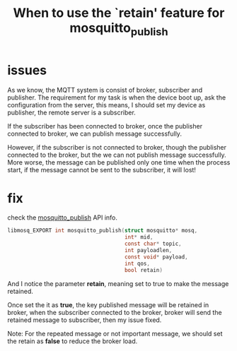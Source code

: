 #+title: When to use the `retain' feature for mosquitto_publish
#+options: ^:nil

* issues
As we know, the MQTT system is consist of broker, subscriber and publisher.
The requirement for my task is when the device boot up, ask the configuration
from the server, this means, I should set my device as publisher, the remote
server is a subscriber.

If the subscriber has been connected to broker, once the publisher connected
to broker, we can publish message successfully.

However, if the subscriber is not connected to broker, though the publisher
connected to the broker, but the we can not publish message successfully.
More worse, the message can be published only one time when the process start,
if the message cannot be sent to the subscriber, it will lost!

* fix
check the [[https://mosquitto.org/api/files/mosquitto-h.html#mosquitto_publish][mosquitto_publish]] API info.

#+BEGIN_SRC c
libmosq_EXPORT int mosquitto_publish(struct mosquitto* mosq,
                                     int* mid,
                                     const char* topic,
                                     int payloadlen,
                                     const void* payload,
                                     int qos,
                                     bool retain)
#+END_SRC

And I notice the parameter *retain*, meaning set to true to make the message
retained.

Once set the it as *true*, the key published message will be retained in
broker, when the subscriber connected to the broker, broker will send the
retained message to subscriber, then my issue fixed.

Note:
For the repeated message or not important message, we should set the retain
as *false* to reduce the broker load.